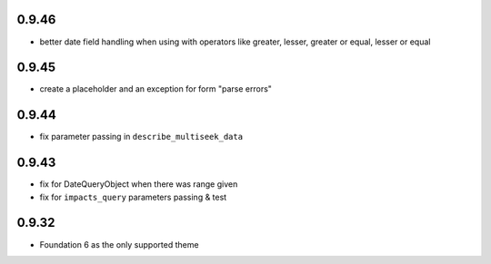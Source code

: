 0.9.46
------

* better date field handling when using with operators like greater, lesser, greater
  or equal, lesser or equal

0.9.45
------

* create a placeholder and an exception for form "parse errors"

0.9.44
------

* fix parameter passing in ``describe_multiseek_data``

0.9.43
------

* fix for DateQueryObject when there was range given
* fix for ``impacts_query`` parameters passing & test


0.9.32
------

* Foundation 6 as the only supported theme
